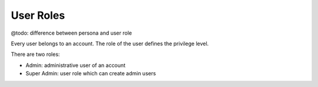 .. _user_roles:

User Roles
==========

@todo: difference between persona and user role

Every user belongs to an account. The role of the user defines the privilege level.

There are two roles:

* Admin: administrative user of an account
* Super Admin: user role which can create admin users

